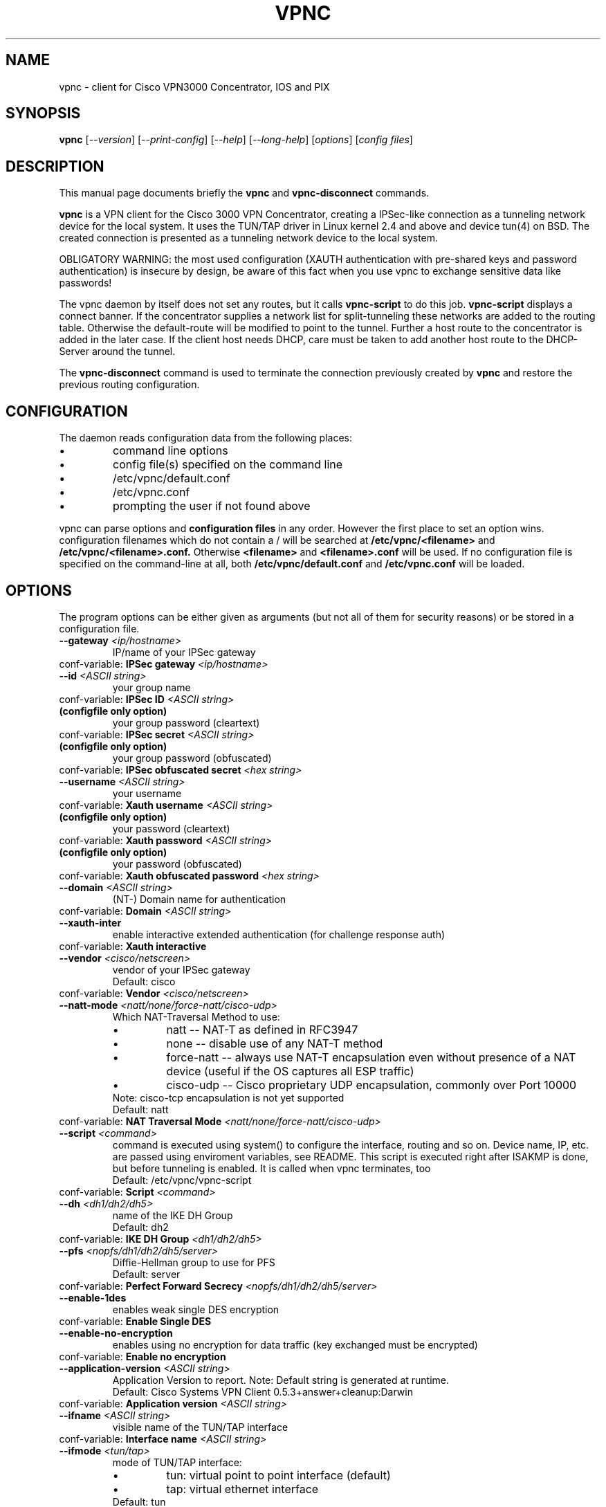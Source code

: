 .\" This manpage is generated!
.\" Please edit the template-file in the source-distribution only.
.TH VPNC "8" "June 2010" "vpnc version 0.5.3+answer+cleanup" "System Administration Utilities"
.SH NAME
vpnc \- client for Cisco VPN3000 Concentrator, IOS and PIX
.SH SYNOPSIS
.B vpnc
[\fI--version\fR] [\fI--print-config\fR] [\fI--help\fR] [\fI--long-help\fR] [\fIoptions\fR] [\fIconfig files\fR]
.SH "DESCRIPTION"
.PP
This manual page documents briefly the
\fBvpnc\fR and
\fBvpnc\-disconnect\fR commands.
.PP
\fBvpnc\fR is a 
VPN client for the Cisco 3000 VPN  Concentrator,  creating  a IPSec-like
connection as a tunneling network device for the local system. It uses
the TUN/TAP driver in  Linux  kernel  2.4  and  above  and device tun(4)
on BSD. The created connection is presented as a tunneling network
device to the local system.
.PP
OBLIGATORY WARNING: the most used configuration (XAUTH authentication
with pre-shared keys and password authentication) is insecure by design,
be aware of this fact when you use vpnc to exchange sensitive data like
passwords!
.PP
The vpnc daemon by itself does not set any routes, but it calls
\fBvpnc\-script\fR to do this job. \fBvpnc\-script\fR displays
a connect banner. If the concentrator supplies a network list
for split-tunneling these networks are added to the routing table.
Otherwise the default-route will be modified to point to the tunnel.
Further a host route to the concentrator is added in the later case.
If the client host needs DHCP, care must be taken to add another
host route to the DHCP-Server around the tunnel.
.PP
The \fBvpnc\-disconnect\fR command is used to terminate
the connection previously created by \fBvpnc\fR
and restore the previous routing configuration.

.SH CONFIGURATION
The daemon reads configuration data from the following places:
.PD 0
.IP \(bu
command line options
.IP \(bu
config file(s) specified on the command line
.IP \(bu
/etc/vpnc/default.conf
.IP \(bu
/etc/vpnc.conf
.IP \(bu
prompting the user if not found above

.PP

vpnc can parse options and
.B configuration files
in any order. However the first
place to set an option wins.
configuration filenames
which do not contain a /
will be searched at
.B /etc/vpnc/<filename>
and
.B /etc/vpnc/<filename>.conf.
Otherwise
.B <filename>
and
.B <filename>.conf
will be used.
If no configuration file
is specified on the command-line
at all, both
.B /etc/vpnc/default.conf
and
.B /etc/vpnc.conf
will be loaded.

.SH OPTIONS
The program options can be either given as arguments (but not all of them
for security reasons) or be stored in a configuration file.
.PD 0

.TP
.BI "\-\-gateway"  " <ip/hostname>"
IP/name of your IPSec gateway
.P
conf\-variable:
.BI "IPSec gateway" " <ip/hostname>"

.TP
.BI "\-\-id"  " <ASCII string>"
your group name
.P
conf\-variable:
.BI "IPSec ID" " <ASCII string>"

.TP
.B (configfile only option)
your group password (cleartext)
.P
conf\-variable:
.BI "IPSec secret" " <ASCII string>"

.TP
.B (configfile only option)
your group password (obfuscated)
.P
conf\-variable:
.BI "IPSec obfuscated secret" " <hex string>"

.TP
.BI "\-\-username"  " <ASCII string>"
your username
.P
conf\-variable:
.BI "Xauth username" " <ASCII string>"

.TP
.B (configfile only option)
your password (cleartext)
.P
conf\-variable:
.BI "Xauth password" " <ASCII string>"

.TP
.B (configfile only option)
your password (obfuscated)
.P
conf\-variable:
.BI "Xauth obfuscated password" " <hex string>"

.TP
.BI "\-\-domain"  " <ASCII string>"
(NT\-) Domain name for authentication
.P
conf\-variable:
.BI "Domain" " <ASCII string>"

.TP
.BI "\-\-xauth\-inter"
enable interactive extended authentication (for challenge response auth)
.P
conf\-variable:
.BI "Xauth interactive"

.TP
.BI "\-\-vendor"  " <cisco/netscreen>"
vendor of your IPSec gateway
.IP
Default: cisco
.P
conf\-variable:
.BI "Vendor" " <cisco/netscreen>"

.TP
.BI "\-\-natt\-mode"  " <natt/none/force\-natt/cisco\-udp>"
Which NAT\-Traversal Method to use:
.RS
.IP \(bu
natt \-\- NAT\-T as defined in RFC3947
.IP \(bu
none \-\- disable use of any NAT\-T method
.IP \(bu
force\-natt \-\- always use NAT\-T encapsulation even
without presence of a NAT device
(useful if the OS captures all ESP traffic)
.IP \(bu
cisco\-udp \-\- Cisco proprietary UDP encapsulation, commonly over Port 10000
.RE
.IP
Note: cisco\-tcp encapsulation is not yet supported
.IP
Default: natt
.P
conf\-variable:
.BI "NAT Traversal Mode" " <natt/none/force\-natt/cisco\-udp>"

.TP
.BI "\-\-script"  " <command>"
command is executed using system() to configure the interface,
routing and so on. Device name, IP, etc. are passed using enviroment
variables, see README. This script is executed right after ISAKMP is
done, but before tunneling is enabled. It is called when vpnc
terminates, too
.IP
Default: /etc/vpnc/vpnc\-script
.P
conf\-variable:
.BI "Script" " <command>"

.TP
.BI "\-\-dh"  " <dh1/dh2/dh5>"
name of the IKE DH Group
.IP
Default: dh2
.P
conf\-variable:
.BI "IKE DH Group" " <dh1/dh2/dh5>"

.TP
.BI "\-\-pfs"  " <nopfs/dh1/dh2/dh5/server>"
Diffie\-Hellman group to use for PFS
.IP
Default: server
.P
conf\-variable:
.BI "Perfect Forward Secrecy" " <nopfs/dh1/dh2/dh5/server>"

.TP
.BI "\-\-enable\-1des"
enables weak single DES encryption
.P
conf\-variable:
.BI "Enable Single DES"

.TP
.BI "\-\-enable\-no\-encryption"
enables using no encryption for data traffic (key exchanged must be encrypted)
.P
conf\-variable:
.BI "Enable no encryption"

.TP
.BI "\-\-application\-version"  " <ASCII string>"
Application Version to report. Note: Default string is generated at runtime.
.IP
Default: Cisco Systems VPN Client 0.5.3+answer+cleanup:Darwin
.P
conf\-variable:
.BI "Application version" " <ASCII string>"

.TP
.BI "\-\-ifname"  " <ASCII string>"
visible name of the TUN/TAP interface
.P
conf\-variable:
.BI "Interface name" " <ASCII string>"

.TP
.BI "\-\-ifmode"  " <tun/tap>"
mode of TUN/TAP interface:
.RS
.IP \(bu
tun: virtual point to point interface (default)
.IP \(bu
tap: virtual ethernet interface
.RE
.IP
Default: tun
.P
conf\-variable:
.BI "Interface mode" " <tun/tap>"

.TP
.BI "\-\-debug"  " <0/1/2/3/99>"
.IP
Show verbose debug messages
.RS
.IP \(bu
 0: Do not print debug information.
.IP \(bu
 1: Print minimal debug information.
.IP \(bu
 2: Show statemachine and packet/payload type information.
.IP \(bu
 3: Dump everything exluding authentication data.
.IP \(bu
99: Dump everything INCLUDING AUTHENTICATION data (e.g. PASSWORDS).
.RE
.P
conf\-variable:
.BI "Debug" " <0/1/2/3/99>"

.TP
.BI "\-\-no\-detach"
.IP
Don't detach from the console after login
.P
conf\-variable:
.BI "No Detach"

.TP
.BI "\-\-pid\-file"  " <filename>"
store the pid of background process in <filename>
.IP
Default: /var/run/vpnc/pid
.P
conf\-variable:
.BI "Pidfile" " <filename>"

.TP
.BI "\-\-local\-addr"  " <ip/hostname>"
local IP to use for ISAKMP / ESP / ... (0.0.0.0 == automatically assign)
.IP
Default: 0.0.0.0
.P
conf\-variable:
.BI "Local Addr" " <ip/hostname>"

.TP
.BI "\-\-local\-port"  " <0\-65535>"
local ISAKMP port number to use (0 == use random port)
.IP
Default: 500
.P
conf\-variable:
.BI "Local Port" " <0\-65535>"

.TP
.BI "\-\-udp\-port"  " <0\-65535>"
Local UDP port number to use (0 == use random port).
This is only relevant if cisco\-udp nat\-traversal is used.
This is the _local_ port, the remote udp port is discovered automatically.
It is especially not the cisco\-tcp port.
.IP
Default: 10000
.P
conf\-variable:
.BI "Cisco UDP Encapsulation Port" " <0\-65535>"

.TP
.BI "\-\-dpd\-idle"  " <0,10\-86400>"
Send DPD packet after not receiving anything for <idle> seconds.
Use 0 to disable DPD completely (both ways).
.IP
Default: 300
.P
conf\-variable:
.BI "DPD idle timeout (our side)" " <0,10\-86400>"

.TP
.BI "\-\-non\-inter"
Don't ask anything, exit on missing options
.P
conf\-variable:
.BI "Noninteractive"

.TP
.BI "\-\-auth\-mode"  " <psk/cert/hybrid>"
Authentication mode:
.RS
.IP \(bu
psk:    pre\-shared key (default)
.IP \(bu
cert:   server + client certificate (not implemented yet)
.IP \(bu
hybrid: server certificate + xauth (if built with openssl support)
.RE
.IP
Default: psk
.P
conf\-variable:
.BI "IKE Authmode" " <psk/cert/hybrid>"

.TP
.BI "\-\-ca\-file"  " <filename>"
.IP
filename and path to the CA\-PEM\-File
.P
conf\-variable:
.BI "CA\-File" " <filename>"

.TP
.BI "\-\-ca\-dir"  " <directory>"
path of the trusted CA\-Directory
.IP
Default: /etc/ssl/certs
.P
conf\-variable:
.BI "CA\-Dir" " <directory>"

.TP
.BI "\-\-target\-network"  " <target network/netmask>"
Target network in dotted decimal or CIDR notation
.IP
Default: 0.0.0.0/0.0.0.0
.P
conf\-variable:
.BI "IPSEC target network" " <target network/netmask>"

.TP
.BI "\-\-xauth\-answer\-script"  " <command>"
command executed with system() to answer XAUTH\-ANSWER requests.
The corresponding XAUTH\-MESSAGE text will be passed to the command's
stdin stream and the XAUTH\-ANSWER response will be read from the
command's stdout stream. The command will be passed a command line
argument with the number of times the command has been executed. The command
can return a non\-zero status code to instruct the client not to use the answer.
.P
conf\-variable:
.BI "Xauth Answer Script" " <command>"

.TP
.BI "\-\-answer\-as\-password\-workaround"
Workaround for cases in which the server asks for an XAuth ANSWER as a USER_PASSWORD.
.P
conf\-variable:
.BI "Answer as Password Workaround"

.HP 
\fB\-\-print\-config\fR
.IP
Prints your configuration; output can be used as vpnc.conf

.SH FILES
.I /etc/vpnc.conf
.I /etc/vpnc/default.conf
.RS
The default configuration file. You can specify the same config
directives as with command line options and additionaly
.B IPSec secret
and
.B Xauth password
both supplying a cleartext password. Scrambled passwords from the Cisco
configuration profiles can be used with
.B IPSec obfuscated secret
and
.B Xauth obfuscated password.

See
.BR EXAMPLES
for further details.
.RE

.I /etc/vpnc/*.conf
.RS
vpnc will read configuration files in this directory when
the config filename (with or without .conf) is specified on the command line.
.RE


.SH EXAMPLES
This is an example vpnc.conf with pre-shared keys:

.RS
.PD 0
IPSec gateway vpn.example.com
.P
IPSec ID ExampleVpnPSK
.P
IKE Authmode psk
.P
IPSec secret PskS3cret!
.P
Xauth username user@example.com
.P
Xauth password USecr3t
.PD
.RE

And another one with hybrid authentication (requires that vpnc was
built with openssl support):

.RS
.PD 0
IPSec gateway vpn.example.com
.P
IPSec ID ExampleVpnHybrid
.P
IKE Authmode hybrid
.P

.P
CA-Dir /etc/vpnc
.P
\fBor\fR
.P
CA-File /etc/vpnc/vpn-example-com.pem
.P

.P
IPSec secret HybS3cret?
.P
Xauth username user@example.com
.P
Xauth password 123456
.PD
.RE

The lines begin with a keyword (no leading spaces!).
The values start exactly one space after the keywords, and run to the end of
line. This lets you put any kind of weird character (except CR, LF and NUL) in
your strings, but it does mean you can't add comments after a string, or spaces
before them.

In case the the \fBCA-Dir\fR option is used, your certificate needs to be
named something like 722d15bd.X, where X is a manually assigned number to
make sure that files with colliding hashes have different names. The number
can be derived from the certificate file itself:
.P
openssl x509 -subject_hash -noout -in /etc/vpnc/vpn-example-com.pem

See also the
.B \-\-print\-config
option to generate a config file, and the example file in the package
documentation directory where more advanced usage is demonstrated.

Advanced features like manual setting of multiple target routes and
disabling /etc/resolv.conf rewriting is documented in the README of the
vpnc package.

.SH TODO
.PD 0
Certificate support (Pre-Shared-Key + XAUTH is known to be insecure).
.P
Further points can be found in the TODO file.
.PD

.SH AUTHOR
This man-page has been written by Eduard Bloch <blade(at)debian.org> and
Christian Lackas <delta(at)lackas.net>, based on vpnc README by
Maurice Massar <vpnc(at)unix\-ag.uni\-kl.de>.
Permission is
granted to copy, distribute and/or modify this document under
the terms of the GNU General Public License, Version 2 any 
later version published by the Free Software Foundation.
.PP
On Debian systems, the complete text of the GNU General Public
License can be found in /usr/share/common\-licenses/GPL.
.SH "SEE ALSO"
.BR pcf2vpnc (1),
.BR cisco-decrypt (1),
.BR ip (8),
.BR ifconfig (8),
.BR route (1),
.BR http://www.unix\-ag.uni\-kl.de/~massar/vpnc/
